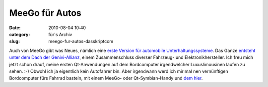 MeeGo für Autos
###############
:date: 2010-08-04 10:40
:category: für's Archiv
:slug: meego-fur-autos-dasskriptcom

Auch von MeeGo gibt was Neues, nämlich eine `erste Version für
automobile Unterhaltungssysteme`_. Das Ganze `entsteht unter dem Dach
der Genivi-Allianz`_, einem Zusammenschluss diverser Fahrzeug- und
Elektronikhersteller. Ich freu mich jetzt schon drauf, meine ersten
Qt-Anwendungen auf dem Bordcomputer irgendwelcher Luxuslimousinen laufen
zu sehen. :-) Obwohl ich ja eigentlich kein Autofahrer bin. Aber
irgendwann werd ich mir mal nen vernünftigen Bordcomputer fürs Fahrrad
basteln, mit einem MeeGo- oder Qt-Symbian-Handy und `dem hier`_.

.. _erste Version für automobile Unterhaltungssysteme: http://meego.com/community/blogs/margie/2010/meego-ivi-v1.0-announcement
.. _entsteht unter dem Dach der Genivi-Allianz: http://meego.com/community/blogs/margie/2010/meego-ivi-v1.0-announcement
.. _dem hier: http://www.nokia.de/produkte/zubehoer/zubehoer-uebersicht/akkus-und-ladegeraete/ladegeraete/nokia-fahrrad-ladekit
